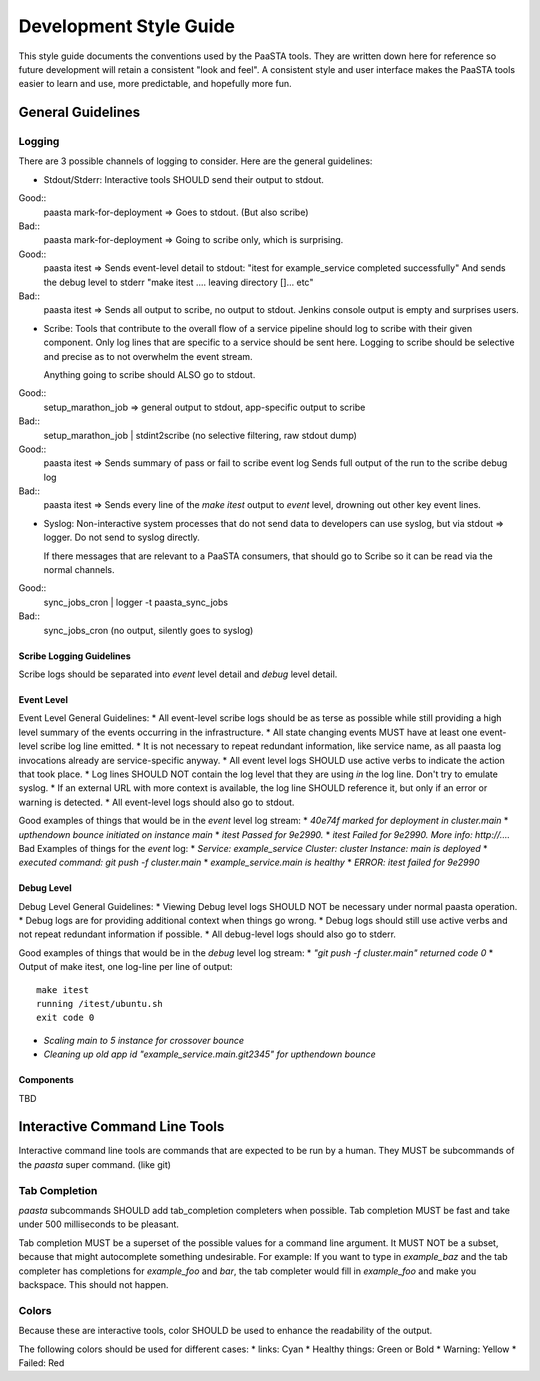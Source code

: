=======================
Development Style Guide
=======================

This style guide documents the conventions used by the PaaSTA tools. They
are written down here for reference so future development will retain a
consistent "look and feel". A consistent style and user interface makes the
PaaSTA tools easier to learn and use, more predictable, and hopefully more fun.

General Guidelines
==================

Logging
-------

There are 3 possible channels of logging to consider. Here are the general
guidelines:

* Stdout/Stderr: Interactive tools SHOULD send their output to stdout.

Good::
  paasta mark-for-deployment => Goes to stdout. (But also scribe)
Bad::
  paasta mark-for-deployment => Going to scribe only, which is surprising.

Good::
  paasta itest => Sends event-level detail to stdout:
  "itest for example_service completed successfully"
  And sends the debug level to stderr
  "make itest
  ....
  leaving directory []...
  etc"
Bad::
  paasta itest => Sends all output to scribe, no output to stdout. Jenkins
  console output is empty and surprises users.

* Scribe: Tools that contribute to the overall flow of a service pipeline
  should log to scribe with their given component. Only log lines that are
  specific to a service should be sent here. Logging to scribe should be
  selective and precise as to not overwhelm the event stream.

  Anything going to scribe should ALSO go to stdout.

Good::
  setup_marathon_job => general output to stdout, app-specific output to scribe
Bad::
  setup_marathon_job | stdint2scribe (no selective filtering, raw stdout dump)

Good::
  paasta itest => Sends summary of pass or fail to scribe event log
  Sends full output of the run to the scribe debug log
Bad::
  paasta itest => Sends every line of the `make itest` output to `event` level,
  drowning out other key event lines.

* Syslog: Non-interactive system processes that do not send data to developers
  can use syslog, but via stdout => logger. Do not send to syslog directly.

  If there messages that are relevant to a PaaSTA consumers, that should go to
  Scribe so it can be read via the normal channels.

Good::
  sync_jobs_cron | logger -t paasta_sync_jobs
Bad::
  sync_jobs_cron (no output, silently goes to syslog)


Scribe Logging Guidelines
~~~~~~~~~~~~~~~~~~~~~~~~~

Scribe logs should be separated into `event` level detail and `debug`
level detail.

Event Level
~~~~~~~~~~~

Event Level General Guidelines:
* All event-level scribe logs should be as terse as possible while still
providing a high level summary of the events occurring in the infrastructure.
* All state changing events MUST have at least one event-level scribe log line
emitted.
* It is not necessary to repeat redundant information, like service name,
as all paasta log invocations already are service-specific anyway.
* All event level logs SHOULD use active verbs to indicate the action that took
place.
* Log lines SHOULD NOT contain the log level that they are using *in* the log
line. Don't try to emulate syslog.
* If an external URL with more context is available, the log line SHOULD reference
it, but only if an error or warning is detected.
* All event-level logs should also go to stdout.

Good examples of things that would be in the `event` level log stream:
* `40e74f marked for deployment in cluster.main`
* `upthendown bounce initiated on instance main`
* `itest Passed for 9e2990.`
* `itest Failed for 9e2990. More info: http://....`
Bad Examples of things for the `event` log:
* `Service: example_service Cluster: cluster Instance: main is deployed`
* `executed command: git push -f cluster.main`
* `example_service.main is healthy`
* `ERROR: itest failed for 9e2990`

Debug Level
~~~~~~~~~~~

Debug Level General Guidelines:
* Viewing Debug level logs SHOULD NOT be necessary under normal paasta
operation.
* Debug logs are for providing additional context when things go wrong.
* Debug logs should still use active verbs and not repeat redundant information
if possible.
* All debug-level logs should also go to stderr.

Good examples of things that would be in the `debug` level log stream:
* `"git push -f cluster.main" returned code 0`
* Output of make itest, one log-line per line of output::

  make itest
  running /itest/ubuntu.sh
  exit code 0

* `Scaling main to 5 instance for crossover bounce`
* `Cleaning up old app id "example_service.main.git2345" for upthendown bounce`

Components
~~~~~~~~~~
TBD


Interactive Command Line Tools
==============================

Interactive command line tools are commands that are expected to be run by a
human. They MUST be subcommands of the `paasta` super command. (like git)

Tab Completion
--------------

`paasta` subcommands SHOULD add tab_completion completers when possible.
Tab completion MUST be fast and take under 500 milliseconds to be pleasant.

Tab completion MUST be a superset of the possible values for a command line
argument. It MUST NOT be a subset, because that might autocomplete something
undesirable. For example: If you want to type in `example_baz` and the
tab completer has completions for `example_foo` and `bar`, the tab completer
would fill in `example_foo` and make you backspace. This should not happen.

Colors
------

Because these are interactive tools, color SHOULD be used to enhance the
readability of the output.

The following colors should be used for different cases:
* links: Cyan
* Healthy things: Green or Bold
* Warning: Yellow
* Failed: Red

